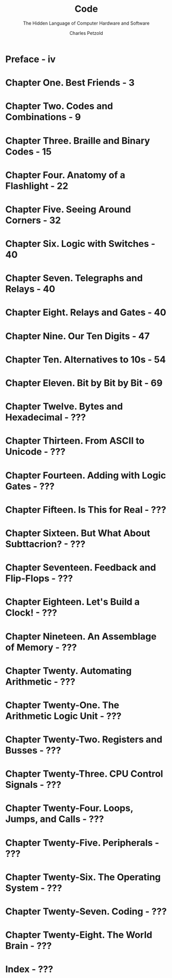 #+TITLE: Code
#+SUBTITLE: The Hidden Language of Computer Hardware and Software
#+AUTHOR: Charles Petzold
#+VERSION: 2nd
#+YEAR: 2000
#+STARTUP: overview
#+STARTUP: entitiespretty

* Preface - iv
* Chapter One. Best Friends - 3
* Chapter Two. Codes and Combinations - 9
* Chapter Three. Braille and Binary Codes - 15
* Chapter Four. Anatomy of a Flashlight - 22
* Chapter Five. Seeing Around Corners - 32
* Chapter Six. Logic with Switches - 40
* Chapter Seven. Telegraphs and Relays - 40
* Chapter Eight. Relays and Gates - 40
* Chapter Nine. Our Ten Digits - 47
* Chapter Ten. Alternatives to 10s - 54
* Chapter Eleven. Bit by Bit by Bit - 69
* Chapter Twelve. Bytes and Hexadecimal - ???
* Chapter Thirteen. From ASCII to Unicode - ???
* Chapter Fourteen. Adding with Logic Gates - ???
* Chapter Fifteen. Is This for Real - ???
* Chapter Sixteen. But What About Subttacrion? - ???
* Chapter Seventeen. Feedback and Flip-Flops - ???
* Chapter Eighteen. Let's Build a Clock! - ???
* Chapter Nineteen. An Assemblage of Memory - ???
* Chapter Twenty. Automating Arithmetic - ???
* Chapter Twenty-One. The Arithmetic Logic Unit - ???
* Chapter Twenty-Two. Registers and Busses - ???
* Chapter Twenty-Three. CPU Control Signals - ???
* Chapter Twenty-Four. Loops, Jumps, and Calls - ???
* Chapter Twenty-Five. Peripherals - ???
* Chapter Twenty-Six. The Operating System - ???
* Chapter Twenty-Seven. Coding - ???
* Chapter Twenty-Eight. The World Brain - ???
* Index - ???
